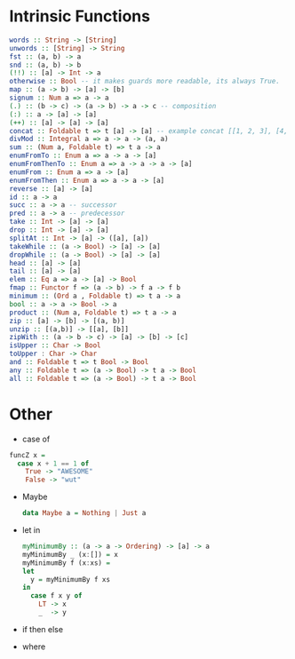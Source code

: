 * Intrinsic Functions
  #+BEGIN_SRC haskell
  words :: String -> [String]
  unwords :: [String] -> String
  fst :: (a, b) -> a
  snd :: (a, b) -> b
  (!!) :: [a] -> Int -> a
  otherwise :: Bool -- it makes guards more readable, its always True.
  map :: (a -> b) -> [a] -> [b]
  signum :: Num a => a -> a
  (.) :: (b -> c) -> (a -> b) -> a -> c -- composition
  (:) :: a -> [a] -> [a]
  (++) :: [a] -> [a] -> [a]
  concat :: Foldable t => t [a] -> [a] -- example concat [[1, 2, 3], [4, 5, 6]]
  divMod :: Integral a => a -> a -> (a, a)
  sum :: (Num a, Foldable t) => t a -> a
  enumFromTo :: Enum a => a -> a -> [a]
  enumFromThenTo :: Enum a => a -> a -> a -> [a]
  enumFrom :: Enum a => a -> [a]
  enumFromThen :: Enum a => a -> a -> [a]
  reverse :: [a] -> [a]
  id :: a -> a
  succ :: a -> a -- successor
  pred :: a -> a -- predecessor
  take :: Int -> [a] -> [a]
  drop :: Int -> [a] -> [a]
  splitAt :: Int -> [a] -> ([a], [a])
  takeWhile :: (a -> Bool) -> [a] -> [a]
  dropWhile :: (a -> Bool) -> [a] -> [a]
  head :: [a] -> [a]
  tail :: [a] -> [a]
  elem :: Eq a => a -> [a] -> Bool
  fmap :: Functor f => (a -> b) -> f a -> f b
  minimum :: (Ord a , Foldable t) => t a -> a
  bool :: a -> a -> Bool -> a
  product :: (Num a, Foldable t) => t a -> a
  zip :: [a] -> [b] -> [(a, b)]
  unzip :: [(a,b)] -> [[a], [b]]
  zipWith :: (a -> b -> c) -> [a] -> [b] -> [c]
  isUpper :: Char -> Bool
  toUpper : Char -> Char
  and :: Foldable t => t Bool -> Bool
  any :: Foldable t => (a -> Bool) -> t a -> Bool
  all :: Foldable t => (a -> Bool) -> t a -> Bool

  #+END_SRC

* Other
  - case of
  #+BEGIN_SRC haskell
   funcZ x =
     case x + 1 == 1 of
       True -> "AWESOME"
       False -> "wut"
  #+END_SRC
- Maybe
  #+BEGIN_SRC haskell
  data Maybe a = Nothing | Just a
  #+END_SRC

- let in
  #+BEGIN_SRC haskell
  myMinimumBy :: (a -> a -> Ordering) -> [a] -> a
  myMinimumBy _ (x:[]) = x
  myMinimumBy f (x:xs) =
  let
    y = myMinimumBy f xs
  in
    case f x y of
      LT -> x
      _  -> y

  #+END_SRC

- if then else

- where
